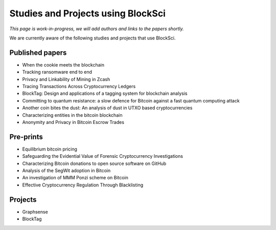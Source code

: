 Studies and Projects using BlockSci
==========================================

*This page is work-in-progress, we will add authors and links to the papers shortly.*

We are currently aware of the following studies and projects that use BlockSci.

Published papers
----------------

- When the cookie meets the blockchain
- Tracking ransomware end to end
- Privacy and Linkability of Mining in Zcash
- Tracing Transactions Across Cryptocurrency Ledgers
- BlockTag: Design and applications of a tagging system for blockchain analysis
- Committing to quantum resistance: a slow defence for Bitcoin against a fast quantum computing attack
- Another coin bites the dust: An analysis of dust in UTXO based cryptocurrencies
- Characterizing entities in the bitcoin blockchain
- Anonymity and Privacy in Bitcoin Escrow Trades

Pre-prints
----------

- Equilibrium bitcoin pricing
- Safeguarding the Evidential Value of Forensic Cryptocurrency Investigations
- Characterizing Bitcoin donations to open source software on GitHub
- Analysis of the SegWit adoption in Bitcoin
- An investigation of MMM Ponzi scheme on Bitcoin
- Effective Cryptocurrency Regulation Through Blacklisting

Projects
--------

- Graphsense
- BlockTag


